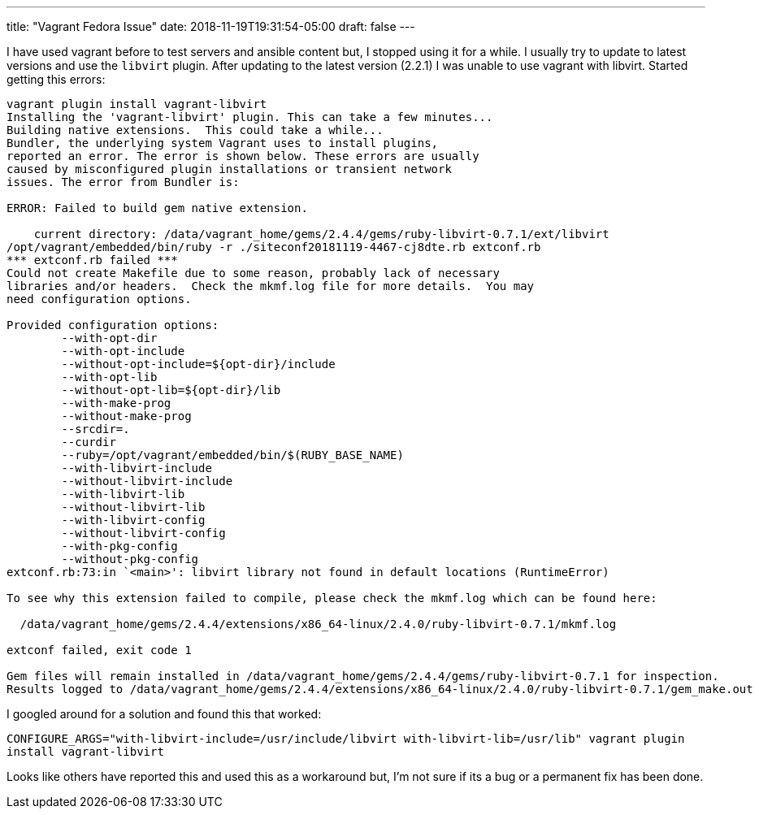 ---
title: "Vagrant Fedora Issue"
date: 2018-11-19T19:31:54-05:00
draft: false
---

I have used vagrant before to test servers and ansible content but, I stopped using it for a while. I usually try to update to latest versions and use the `libvirt` plugin. After updating to the latest version (2.2.1) I was unable to use vagrant with libvirt. Started getting this errors:

```
vagrant plugin install vagrant-libvirt                                                                             10864  19:15:16 
Installing the 'vagrant-libvirt' plugin. This can take a few minutes...
Building native extensions.  This could take a while...
Bundler, the underlying system Vagrant uses to install plugins,
reported an error. The error is shown below. These errors are usually
caused by misconfigured plugin installations or transient network
issues. The error from Bundler is:

ERROR: Failed to build gem native extension.

    current directory: /data/vagrant_home/gems/2.4.4/gems/ruby-libvirt-0.7.1/ext/libvirt
/opt/vagrant/embedded/bin/ruby -r ./siteconf20181119-4467-cj8dte.rb extconf.rb
*** extconf.rb failed ***
Could not create Makefile due to some reason, probably lack of necessary
libraries and/or headers.  Check the mkmf.log file for more details.  You may
need configuration options.

Provided configuration options:
	--with-opt-dir
	--with-opt-include
	--without-opt-include=${opt-dir}/include
	--with-opt-lib
	--without-opt-lib=${opt-dir}/lib
	--with-make-prog
	--without-make-prog
	--srcdir=.
	--curdir
	--ruby=/opt/vagrant/embedded/bin/$(RUBY_BASE_NAME)
	--with-libvirt-include
	--without-libvirt-include
	--with-libvirt-lib
	--without-libvirt-lib
	--with-libvirt-config
	--without-libvirt-config
	--with-pkg-config
	--without-pkg-config
extconf.rb:73:in `<main>': libvirt library not found in default locations (RuntimeError)

To see why this extension failed to compile, please check the mkmf.log which can be found here:

  /data/vagrant_home/gems/2.4.4/extensions/x86_64-linux/2.4.0/ruby-libvirt-0.7.1/mkmf.log

extconf failed, exit code 1

Gem files will remain installed in /data/vagrant_home/gems/2.4.4/gems/ruby-libvirt-0.7.1 for inspection.
Results logged to /data/vagrant_home/gems/2.4.4/extensions/x86_64-linux/2.4.0/ruby-libvirt-0.7.1/gem_make.out
```

I googled around for a solution and found this that worked:

`CONFIGURE_ARGS="with-libvirt-include=/usr/include/libvirt with-libvirt-lib=/usr/lib" vagrant plugin install vagrant-libvirt`

Looks like others have reported this and used this as a workaround but, I'm not sure if its a bug or a permanent fix has been done.

